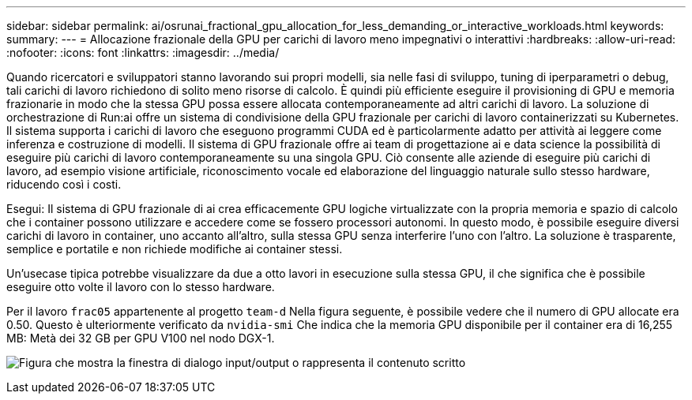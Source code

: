 ---
sidebar: sidebar 
permalink: ai/osrunai_fractional_gpu_allocation_for_less_demanding_or_interactive_workloads.html 
keywords:  
summary:  
---
= Allocazione frazionale della GPU per carichi di lavoro meno impegnativi o interattivi
:hardbreaks:
:allow-uri-read: 
:nofooter: 
:icons: font
:linkattrs: 
:imagesdir: ../media/


[role="lead"]
Quando ricercatori e sviluppatori stanno lavorando sui propri modelli, sia nelle fasi di sviluppo, tuning di iperparametri o debug, tali carichi di lavoro richiedono di solito meno risorse di calcolo. È quindi più efficiente eseguire il provisioning di GPU e memoria frazionarie in modo che la stessa GPU possa essere allocata contemporaneamente ad altri carichi di lavoro. La soluzione di orchestrazione di Run:ai offre un sistema di condivisione della GPU frazionale per carichi di lavoro containerizzati su Kubernetes. Il sistema supporta i carichi di lavoro che eseguono programmi CUDA ed è particolarmente adatto per attività ai leggere come inferenza e costruzione di modelli. Il sistema di GPU frazionale offre ai team di progettazione ai e data science la possibilità di eseguire più carichi di lavoro contemporaneamente su una singola GPU. Ciò consente alle aziende di eseguire più carichi di lavoro, ad esempio visione artificiale, riconoscimento vocale ed elaborazione del linguaggio naturale sullo stesso hardware, riducendo così i costi.

Esegui: Il sistema di GPU frazionale di ai crea efficacemente GPU logiche virtualizzate con la propria memoria e spazio di calcolo che i container possono utilizzare e accedere come se fossero processori autonomi. In questo modo, è possibile eseguire diversi carichi di lavoro in container, uno accanto all'altro, sulla stessa GPU senza interferire l'uno con l'altro. La soluzione è trasparente, semplice e portatile e non richiede modifiche ai container stessi.

Un'usecase tipica potrebbe visualizzare da due a otto lavori in esecuzione sulla stessa GPU, il che significa che è possibile eseguire otto volte il lavoro con lo stesso hardware.

Per il lavoro `frac05` appartenente al progetto `team-d` Nella figura seguente, è possibile vedere che il numero di GPU allocate era 0.50. Questo è ulteriormente verificato da `nvidia-smi` Che indica che la memoria GPU disponibile per il container era di 16,255 MB: Metà dei 32 GB per GPU V100 nel nodo DGX-1.

image:osrunai_image7.png["Figura che mostra la finestra di dialogo input/output o rappresenta il contenuto scritto"]
